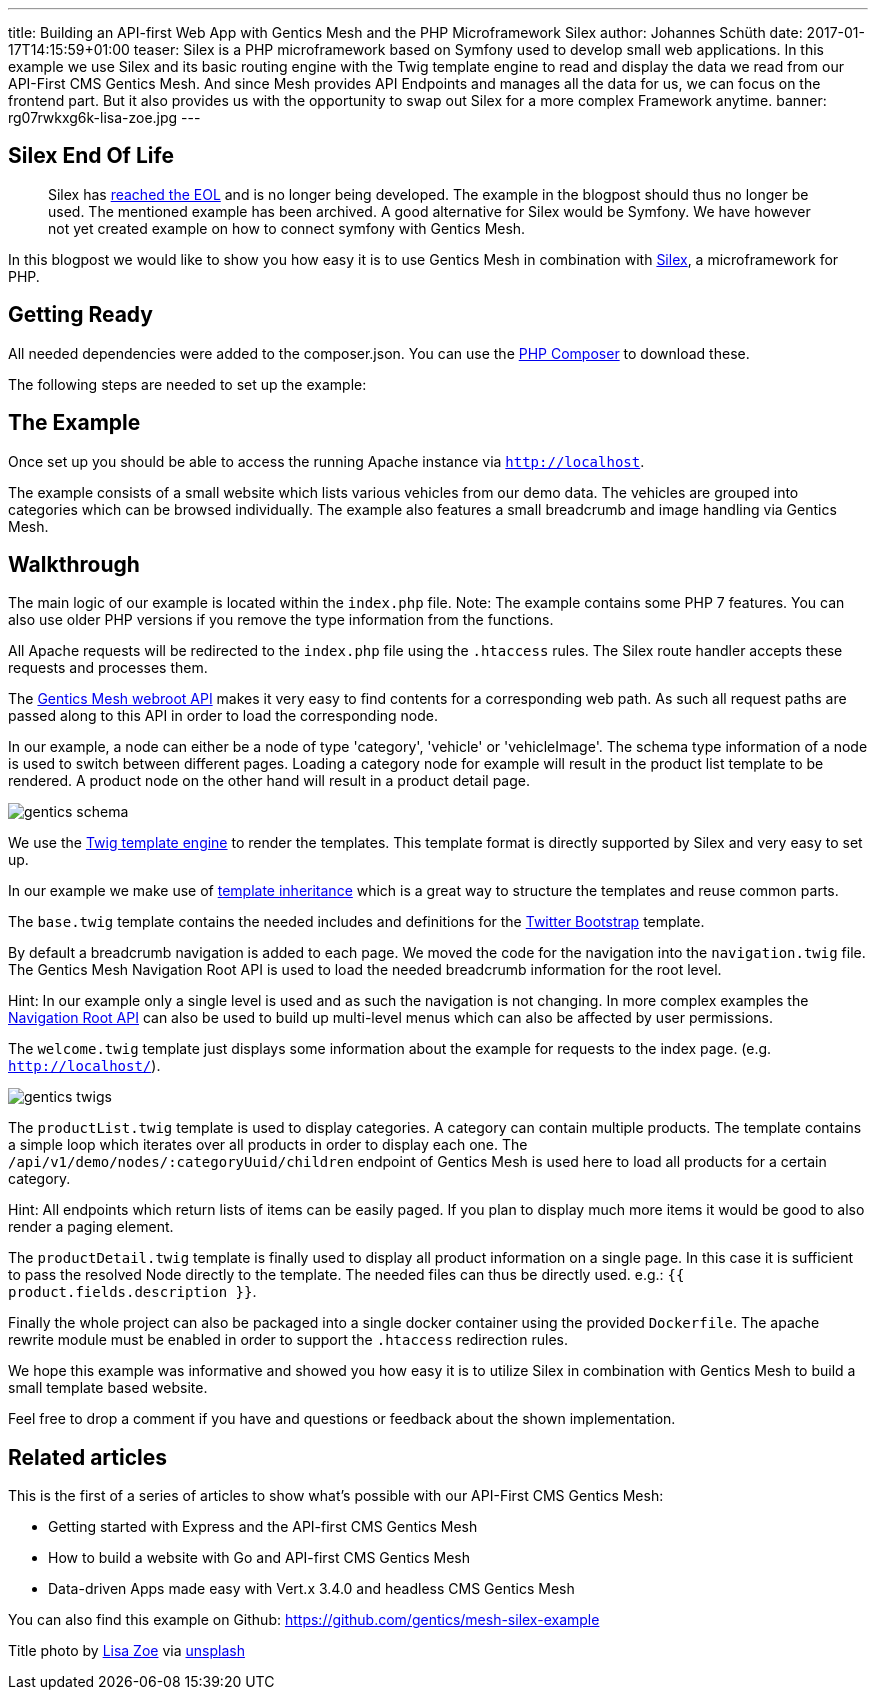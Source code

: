---
title: Building an API-first Web App with Gentics Mesh and the PHP Microframework Silex
author: Johannes Schüth
date: 2017-01-17T14:15:59+01:00
teaser: Silex is a PHP microframework based on Symfony used to develop small web applications. In this example we use Silex and its basic routing engine with the Twig template engine to read and display the data we read from our API-First CMS Gentics Mesh. And since Mesh provides API Endpoints and manages all the data for us, we can focus on the frontend part. But it also provides us with the opportunity to swap out Silex for a more complex Framework anytime.
banner: rg07rwkxg6k-lisa-zoe.jpg
---

== Silex End Of Life

> Silex has link:https://symfony.com/blog/the-end-of-silex[reached the EOL] and is no longer being developed. The example in the blogpost should thus no longer be used. The mentioned example has been archived. A good alternative for Silex would be Symfony. We have however not yet created example on how to connect symfony with Gentics Mesh.



In this blogpost we would like to show you how easy it is to use Gentics Mesh in combination with link:http://silex.sensiolabs.org/[Silex], a microframework for PHP.

== Getting Ready

All needed dependencies were added to the composer.json. You can use the link:https://getcomposer.org/[PHP Composer] to download these.

The following steps are needed to set up the example:

== The Example

Once set up you should be able to access the running Apache instance via `http://localhost`.

The example consists of a small website which lists various vehicles from our demo data. The vehicles are grouped into categories which can be browsed individually. The example also features a small breadcrumb and image handling via Gentics Mesh.

== Walkthrough

The main logic of our example is located within the `index.php` file. Note: The example contains some PHP 7 features. You can also use older PHP versions if you remove the type information from the functions.

All Apache requests will be redirected to the `index.php` file using the `.htaccess` rules. The Silex route handler accepts these requests and processes them.

The link:http://getmesh.io/docs/beta/#_webroot[Gentics Mesh webroot API] makes it very easy to find contents for a corresponding web path. As such all request paths are passed along to this API in order to load the corresponding node.

In our example, a node can either be a node of type 'category', 'vehicle' or 'vehicleImage'. The schema type information of a node is used to switch between different pages. Loading a category node for example will result in the product list template to be rendered. A product node on the other hand will result in a product detail page.

[.blogpost-img]
image:gentics-schema.png[title="Schemas used in the Demo Example of API-first CMS Gentics Mesh"]

We use the link:http://silex.sensiolabs.org/doc/2.0/providers/twig.html[Twig template engine] to render the templates. This template format is directly supported by Silex and very easy to set up.

In our example we make use of link:http://twig.sensiolabs.org/doc/2.x/tags/extends.html[template inheritance] which is a great way to structure the templates and reuse common parts.

The `base.twig` template contains the needed includes and definitions for the link:http://getbootstrap.com/[Twitter Bootstrap] template.

By default a breadcrumb navigation is added to each page. We moved the code for the navigation into the `navigation.twig` file. The Gentics Mesh Navigation Root API is used to load the needed breadcrumb information for the root level.

Hint: In our example only a single level is used and as such the navigation is not changing. In more complex examples the link:http://getmesh.io/docs/beta/#_navigations[Navigation Root API] can also be used to build up multi-level menus which can also be affected by user permissions.

The `welcome.twig` template just displays some information about the example for requests to the index page. (e.g. `http://localhost/`).

[.blogpost-img]
image:gentics-twigs.png[title="API-first CMS Gentics Mesh together with Twig templates"]

The `productList.twig` template is used to display categories. A category can contain multiple products. The template contains a simple loop which iterates over all products in order to display each one. The `/api/v1/demo/nodes/:categoryUuid/children` endpoint of Gentics Mesh is used here to load all products for a certain category.


Hint: All endpoints which return lists of items can be easily paged. If you plan to display much more items it would be good to also render a paging element.

The `productDetail.twig` template is finally used to display all product information on a single page. In this case it is sufficient to pass the resolved Node directly to the template. The needed files can thus be directly used. e.g.: `{{ product.fields.description }}`.

Finally the whole project can also be packaged into a single docker container using the provided `Dockerfile`. The apache rewrite module must be enabled in order to support the `.htaccess` redirection rules.

We hope this example was informative and showed you how easy it is to utilize Silex in combination with Gentics Mesh to build a small template based website.

Feel free to drop a comment if you have and questions or feedback about the shown implementation. 

== Related articles
This is the first of a series of articles to show what's possible with our API-First CMS Gentics Mesh:

* Getting started with Express and the API-first CMS Gentics Mesh
* How to build a website with Go and API-first CMS Gentics Mesh
* Data-driven Apps made easy with Vert.x 3.4.0 and headless CMS Gentics Mesh

You can also find this example on Github: https://github.com/gentics/mesh-silex-example



Title photo by link:https://unsplash.com/photos/RG07Rwkxg6k[Lisa Zoe] via link:https://unsplash.com/[unsplash]